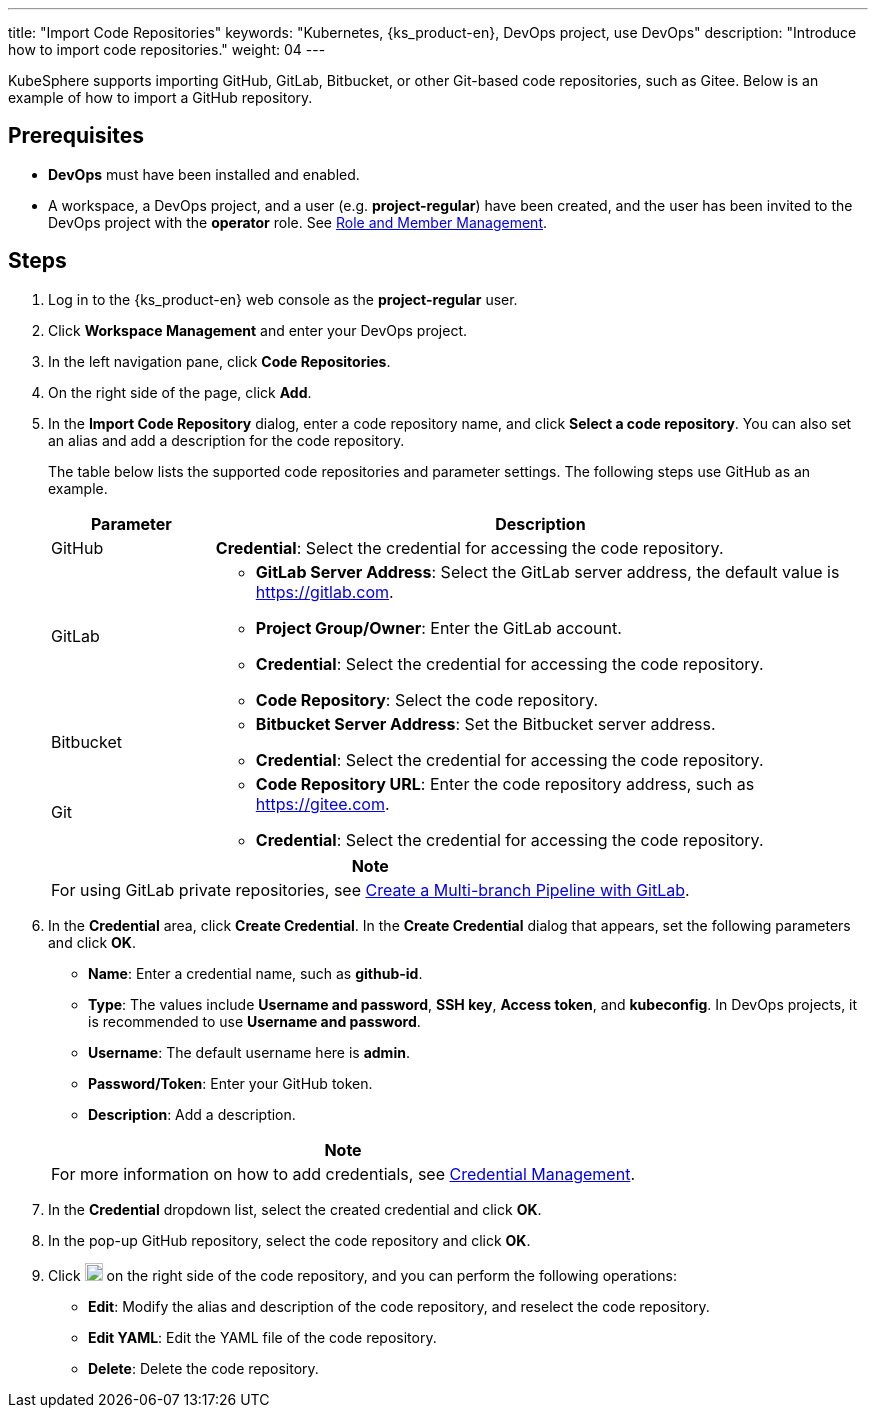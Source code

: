 ---
title: "Import Code Repositories"
keywords: "Kubernetes, {ks_product-en}, DevOps project, use DevOps"
description: "Introduce how to import code repositories."
weight: 04
---

KubeSphere supports importing GitHub, GitLab, Bitbucket, or other Git-based code repositories, such as Gitee. Below is an example of how to import a GitHub repository.

== Prerequisites

* **DevOps** must have been installed and enabled.

* A workspace, a DevOps project, and a user (e.g. **project-regular**) have been created, and the user has been invited to the DevOps project with the **operator** role. See link:../05-devops-settings/02-role-and-member-management[Role and Member Management].

== Steps

. Log in to the {ks_product-en} web console as the **project-regular** user.

. Click **Workspace Management** and enter your DevOps project.

. In the left navigation pane, click **Code Repositories**.

. On the right side of the page, click **Add**.

. In the **Import Code Repository** dialog, enter a code repository name, and click **Select a code repository**. You can also set an alias and add a description for the code repository.
+
--
The table below lists the supported code repositories and parameter settings. The following steps use GitHub as an example.

[%header,cols="1a,4a"]
|===
|Parameter |Description

|GitHub
|**Credential**: Select the credential for accessing the code repository.

|GitLab
|
* **GitLab Server Address**: Select the GitLab server address, the default value is link:https://gitlab.com[].
* **Project Group/Owner**: Enter the GitLab account.
* **Credential**: Select the credential for accessing the code repository.
* **Code Repository**: Select the code repository.

|Bitbucket
|
* **Bitbucket Server Address**: Set the Bitbucket server address.
* **Credential**: Select the credential for accessing the code repository.

|Git
|
* **Code Repository URL**: Enter the code repository address, such as link:https://gitee.com[].
* **Credential**: Select the credential for accessing the code repository.
|===

//note
[.admon.note,cols="a"]
|===
|Note

|
For using GitLab private repositories, see link:../02-pipelines/04-gitlab-multibranch-pipeline/[Create a Multi-branch Pipeline with GitLab].

|===
--

. In the **Credential** area, click **Create Credential**. In the **Create Credential** dialog that appears, set the following parameters and click **OK**.
+
--
* **Name**: Enter a credential name, such as **github-id**.
* **Type**: The values include **Username and password**, **SSH key**, **Access token**, and **kubeconfig**. In DevOps projects, it is recommended to use **Username and password**.
* **Username**: The default username here is **admin**.
* **Password/Token**: Enter your GitHub token.
* **Description**: Add a description.

//note
[.admon.note,cols="a"]
|===
|Note

|

For more information on how to add credentials, see link:../05-devops-settings/01-credential-management/[Credential Management].
|===
--

. In the **Credential** dropdown list, select the created credential and click **OK**.
. In the pop-up GitHub repository, select the code repository and click **OK**.

. Click image:/images/ks-qkcp/zh/icons/more.svg[more,18,18] on the right side of the code repository, and you can perform the following operations:
+
--
* **Edit**: Modify the alias and description of the code repository, and reselect the code repository.
* **Edit YAML**: Edit the YAML file of the code repository.
* **Delete**: Delete the code repository.
--